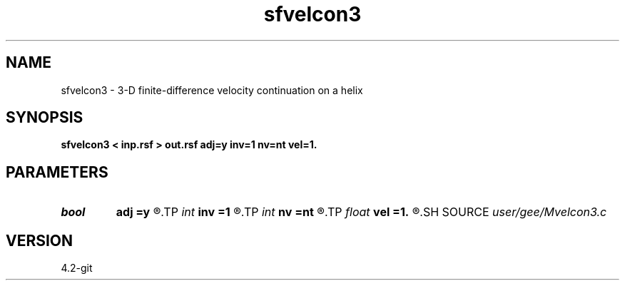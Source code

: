 .TH sfvelcon3 1  "APRIL 2023" Madagascar "Madagascar Manuals"
.SH NAME
sfvelcon3 \- 3-D finite-difference velocity continuation on a helix 
.SH SYNOPSIS
.B sfvelcon3 < inp.rsf > out.rsf adj=y inv=1 nv=nt vel=1.
.SH PARAMETERS
.PD 0
.TP
.I bool   
.B adj
.B =y
.R  [y/n]	forward or backward continuation
.TP
.I int    
.B inv
.B =1
.R  	inversion type
.TP
.I int    
.B nv
.B =nt
.R  	velocity steps
.TP
.I float  
.B vel
.B =1.
.R  	initial velocity
.SH SOURCE
.I user/gee/Mvelcon3.c
.SH VERSION
4.2-git
